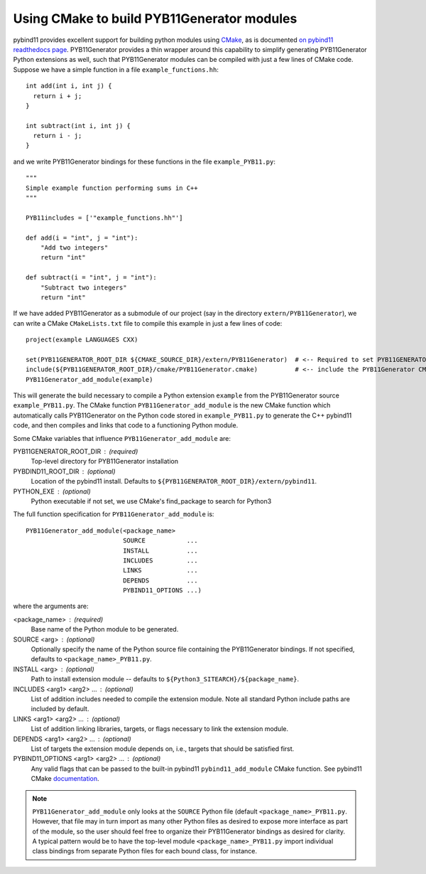 .. _cmake

===========================================
Using CMake to build PYB11Generator modules
===========================================

pybind11 provides excellent support for building python modules using `CMake <https://cmake.org/>`_, as is documented `on pybind11 readthedocs page <https://pybind11.readthedocs.io/en/stable/compiling.html#building-with-cmake>`_.  PYB11Generator provides a thin wrapper around this capability to simplify generating PYB11Generator Python extensions as well, such that PYB11Generator modules can be compiled with just a few lines of CMake code.  Suppose we have a simple function in a file ``example_functions.hh``::

  int add(int i, int j) {
    return i + j;
  }

  int subtract(int i, int j) {
    return i - j;
  }

and we write PYB11Generator bindings for these functions in the file ``example_PYB11.py``::

  """
  Simple example function performing sums in C++
  """

  PYB11includes = ['"example_functions.hh"']

  def add(i = "int", j = "int"):
      "Add two integers"
      return "int"

  def subtract(i = "int", j = "int"):
      "Subtract two integers"
      return "int"

If we have added PYB11Generator as a submodule of our project (say in the directory ``extern/PYB11Generator``), we can write a CMake ``CMakeLists.txt`` file to compile this example in just a few lines of code::

  project(example LANGUAGES CXX)

  set(PYB11GENERATOR_ROOT_DIR ${CMAKE_SOURCE_DIR}/extern/PYB11Generator)  # <-- Required to set PYB11GENERATOR_ROOT_DIR
  include(${PYB11GENERATOR_ROOT_DIR}/cmake/PYB11Generator.cmake)          # <-- include the PYB11Generator CMake functions
  PYB11Generator_add_module(example)

This will generate the build necessary to compile a Python extension ``example`` from the PYB11Generator source ``example_PYB11.py``.  The CMake function ``PYB11Generator_add_module`` is the new CMake function which automatically calls PYB11Generator on the Python code stored in ``example_PYB11.py`` to generate the C++ pybind11 code, and then compiles and links that code to a functioning Python module.

Some CMake variables that influence ``PYB11Generator_add_module`` are:

PYB11GENERATOR_ROOT_DIR : (required)
  Top-level directory for PYB11Generator installation

PYBDIND11_ROOT_DIR : (optional)
  Location of the pybind11 install.  Defaults to ``${PYB11GENERATOR_ROOT_DIR}/extern/pybind11``.

PYTHON_EXE : (optional)
  Python executable
  if not set, we use CMake's find_package to search for Python3

The full function specification for ``PYB11Generator_add_module`` is::

     PYB11Generator_add_module(<package_name>
                               SOURCE           ...
                               INSTALL          ...
                               INCLUDES         ...
                               LINKS            ...
                               DEPENDS          ...
                               PYBIND11_OPTIONS ...)

where the arguments are:

<package_name> : (required)
  Base name of the Python module to be generated.

SOURCE <arg> : (optional)
  Optionally specify the name of the Python source file containing the PYB11Generator bindings.  If not specified, defaults to ``<package_name>_PYB11.py``.

INSTALL <arg> : (optional)
  Path to install extension module -- defaults to ``${Python3_SITEARCH}/${package_name}``.

INCLUDES <arg1> <arg2> ... : (optional)
  List of addition includes needed to compile the extension module.  Note all standard Python include paths are included by default.

LINKS <arg1> <arg2> ... : (optional)
  List of addition linking libraries, targets, or flags necessary to link the extension module.

DEPENDS <arg1> <arg2> ... : (optional)
  List of targets the extension module depends on, i.e., targets that should be satisfied first.

PYBIND11_OPTIONS <arg1> <arg2> ... : (optional)
  Any valid flags that can be passed to the built-in pybind11 ``pybind11_add_module`` CMake function.  See pybind11 CMake `documentation <https://pybind11.readthedocs.io/en/stable/compiling.html#building-with-cmake>`_.

.. Note::

   ``PYB11Generator_add_module`` only looks at the ``SOURCE`` Python file (default ``<package_name>_PYB11.py``.  However, that file may in turn import as many other Python files as desired to expose more interface as part of the module, so the user should feel free to organize their PYB11Generator bindings as desired for clarity.  A typical pattern would be to have the top-level module ``<package_name>_PYB11.py`` import individual class bindings from separate Python files for each bound class, for instance.
